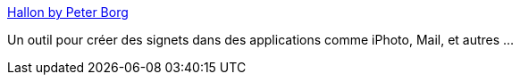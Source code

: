 :jbake-type: post
:jbake-status: published
:jbake-title: Hallon by Peter Borg
:jbake-tags: bookmark,freeware,macosx,open-source,productivité,software,_mois_juil.,_année_2006
:jbake-date: 2006-07-07
:jbake-depth: ../
:jbake-uri: shaarli/1152282496000.adoc
:jbake-source: https://nicolas-delsaux.hd.free.fr/Shaarli?searchterm=http%3A%2F%2Fhallon.sourceforge.net%2F&searchtags=bookmark+freeware+macosx+open-source+productivit%C3%A9+software+_mois_juil.+_ann%C3%A9e_2006
:jbake-style: shaarli

http://hallon.sourceforge.net/[Hallon by Peter Borg]

Un outil pour créer des signets dans des applications comme iPhoto, Mail, et autres ...
